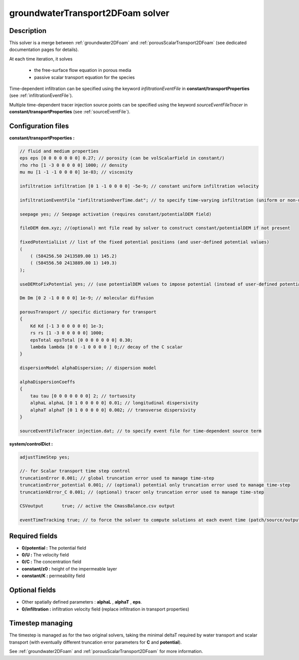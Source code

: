 .. _groundwaterTransport2DFoam:

groundwaterTransport2DFoam solver
=================================


Description
-----------

This solver is a merge between :ref:`groundwater2DFoam` and :ref:`porousScalarTransport2DFoam` (see dedicated documentation pages for details).

At each time iteration, it solves

    - the free-surface flow equation in porous media
    - passive scalar transport equation for the species

Time-dependent infiltration can be specified using the keyword *infiltrationEventFile* in **constant/transportProperties** (see :ref:`infiltrationEventFile`).

Multiple time-dependent tracer injection source points can be specified using the keyword *sourceEventFileTracer* in **constant/transportProperties** (see :ref:`sourceEventFile`).

Configuration files
-------------------

**constant/transportProperties :**

.. code::

    // fluid and medium properties
    eps eps [0 0 0 0 0 0 0] 0.27; // porosity (can be volScalarField in constant/)
    rho rho [1 -3 0 0 0 0 0] 1000; // density
    mu mu [1 -1 -1 0 0 0 0] 1e-03; // viscosity

    infiltration infiltration [0 1 -1 0 0 0 0] -5e-9; // constant uniform infiltration velocity

    infiltrationEventFile "infiltrationOverTime.dat"; // to specify time-varying infiltration (uniform or non-uniform)

    seepage yes; // Seepage activation (requires constant/potentialDEM field)

    fileDEM dem.xyz; //(optional) mnt file read by solver to construct constant/potentialDEM if not present

    fixedPotentialList // list of the fixed potential positions (and user-defined potential values)
    (
        ( (584256.50 2413589.00 1) 145.2)
        ( (584556.50 2413889.00 1) 149.3)
    );

    useDEMtoFixPotential yes; // (use potentialDEM values to impose potential (instead of user-defined potential values)

    Dm Dm [0 2 -1 0 0 0 0] 1e-9; // molecular diffusion

    porousTransport // specific dictionary for transport
    {
        Kd Kd [-1 3 0 0 0 0 0] 1e-3;
        rs rs [1 -3 0 0 0 0 0] 1000;
        epsTotal epsTotal [0 0 0 0 0 0 0] 0.30;
        lambda lambda [0 0 -1 0 0 0 0 ] 0;// decay of the C scalar
    }

    dispersionModel alphaDispersion; // dispersion model

    alphaDispersionCoeffs
    {
        tau tau [0 0 0 0 0 0 0] 2; // tortuosity
        alphaL alphaL [0 1 0 0 0 0 0] 0.01; // longitudinal dispersivity
        alphaT alphaT [0 1 0 0 0 0 0] 0.002; // transverse dispersivity
    }

    sourceEventFileTracer injection.dat; // to specify event file for time-dependent source term

**system/controlDict :**

.. code::

    adjustTimeStep yes;

    //- for Scalar transport time step control
    truncationError 0.001; // global truncation error used to manage time-step
    truncationError_potential 0.001; // (optional) potential only truncation error used to manage time-step
    truncationkError_C 0.001; // (optional) tracer only truncation error used to manage time-step

    CSVoutput       true; // active the CmassBalance.csv output

    eventTimeTracking true; // to force the solver to compute solutions at each event time (patch/source/output)


Required fields
---------------

- **0/potential :** The potential field
- **0/U :** The velocity field
- **0/C :** The concentration field
- **constant/z0 :** height of the impermeable layer
- **constant/K :** permeability field

Optional fields
---------------

- Other spatially defined parameters : **alphaL** , **alphaT** , **eps**.
- **0/infiltration :** infiltration velocity field (replace infiltration in transport properties)

Timestep managing
-----------------

The timestep is managed as for the two original solvers, taking the minimal deltaT required by water transport and scalar transport (with eventually different truncation error parameters for **C** and **potential**).

See :ref:`groundwater2DFoam` and :ref:`porousScalarTransport2DFoam` for more information.
